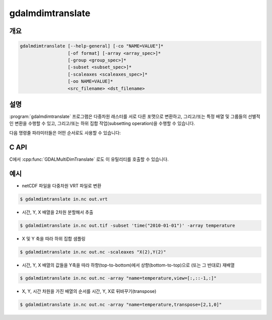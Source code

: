 .. _gdalmdimtranslate:

================================================================================
gdalmdimtranslate
================================================================================

.. only:: html

    .. versionadded:: 3.1

    다중차원 데이터를 서로 다른 포맷으로 변환하고, 부분 집합 작업을 수행합니다.

.. Index:: gdalmdimtranslate

개요
--------

.. code-block::

    gdalmdimtranslate [--help-general] [-co "NAME=VALUE"]*
                      [-of format] [-array <array_spec>]*
                      [-group <group_spec>]*
                      [-subset <subset_spec>]*
                      [-scaleaxes <scaleaxes_spec>]*
                      [-oo NAME=VALUE]*
                      <src_filename> <dst_filename>


설명
-----------

:program:`gdalmdimtranslate` 프로그램은 다중차원 래스터를 서로 다른 포맷으로 변환하고, 그리고/또는 특정 배열 및 그룹들의 선별적인 변환을 수행할 수 있고, 그리고/또는 하위 집합 작업(subsetting operation)을 수행할 수 있습니다.

다음 명령줄 파라미터들은 어떤 순서로도 사용할 수 있습니다:

.. program:: gdalmdimtranslate

.. option:: -of <format>

    산출물 포맷을 선택합니다. (:ref:`raster.netcdf`, :ref:`vrt_multidimensional` 처럼) 다중차원 산출물을 지원하는 포맷일 수도 있고, 또는 달리 지정한 변환 작업의 결과물이 단일 2차원 배열 1개뿐인 경우 "대표적인" 2차원 포맷일 수도 있습니다. 이 옵션을 지정하지 않는 경우, 대상 파일명의 확장자를 사용할 수 있다면 확장자로부터 포맷을 추정합니다.

.. option:: -co <NAME=VALUE>

    많은 포맷들이 생성된 파일에 대한 특정 요소들을 제어하기 위해 사용할 수 있는 선택적인 생성 옵션을 하나 이상 가지고 있습니다.

    포맷 드라이버에 따라 사용할 수 있는 생성 옵션이 다양하며, 몇몇 단순 포맷들의 경우 어떤 생성 옵션도 가지고 있지 않기도 합니다. 어떤 포맷이 어떤 옵션을 지원하는지에 대한 목록은 :ref:`--formats <raster_common_options_formats>` 명령줄 옵션으로 볼 수 있지만, 해당 포맷에 대한 문서야말로 드라이버 생성 옵션 관련 최종 정보 소스입니다. 각 포맷의 정당한 생성 옵션에 대해 알고 싶다면 :ref:`raster_drivers` 포맷 특화 문서를 읽어보십시오.

    배열 수준의 생성 옵션에 ``ARRAY:`` 라는 접두어를 추가하면 옵션을 전송할 수도 있습니다. 이런 옵션들에 대해 더 자세히 알고 싶다면 :cpp:func:`GDALGroup::CopyFrom` 을 읽어보십시오.

.. option:: -array <array_spec>

    데이터셋 전체를 변환하는 대신, 배열 하나를 선택해서 작업을 수행할 수 있습니다. 서로 다른 배열들을 작업하려면 이 옵션을 여러 번 지정하면 됩니다.

    <array_spec>은 어쩌면 완전히 검증된 문법을 사용하는, 배열 이름일 뿐일 수도 있고 (/group/subgroup/array_name) 또는 다음과 같은 문법을 사용하는 옵션들의 조합일 수도 있습니다: name={src_array_name}[,dstname={dst_array_name}][,transpose=[{axis1},{axis2},...][,view={view_expr}]

    [{axis1},{axis2},...]는 :cpp:func:`GDALMDArray::Transpose` 함수의 인자입니다. 예를 들면, transpose=[1,0] 인자는 2차원 배열의 축 순서를 바꿉니다.

    {view_expr}는 :cpp:func:`GDALMDArray::GetView` 함수의 *viewExpr* 인자의 값입니다.

    차원에 대해 분할(slice) 또는 하위 집합 작업을 수행하는 view_expr를 지정하는 경우, 대응하는 색인 작업 변수에 그에 상당한 작업을 적용할 것입니다.

.. option:: -group <group_spec>

    데이터셋 전체를 변환하는 대신, 그룹 하나를 선택해서 작업을 수행할 수 있습니다. 서로 다른 그룹들을 작업하려면 이 옵션을 여러 번 지정하면 됩니다. 그룹 하나만 지정하는 경우, 대상 루트(root) 그룹에 지정한 그룹의 내용을 직접 복사할 것입니다. 그룹 여러 개를 지정하면, 대상 루트 그룹 아래로 복사합니다.

    <group_spec>은 어쩌면 완전히 검증된 문법을 사용하는, 배열 이름일 뿐일 수도 있고 (/group/subgroup/subsubgroup_name) 또는 다음과 같은 문법을 사용하는 옵션들의 조합일 수도 있습니다: name={src_group_name}[,dstname={dst_group_name}][,recursive=no]

.. option:: -subset <subset_spec>

    차원을 따라 하위 집합(다듬기(trim) 또는 분할(slice)) 작업을 수행합니다. 이때 숫자 또는 문자열 데이터 유형인 1차원 변수가 이 차원을 색인 작업하고 그 값들을 단조롭게(monotonically) 정렬했을 거라고 가정합니다. <subset_spec>은 하위 집합 작업 시 `OGC WCS 2.0 KVP 인코딩 <https://portal.opengeospatial.org/files/09-147r3>`_ 문법을 정확하게 따릅니다.

    이 문법이란 dim_name(min_val,max_val) 또는 dim_name(sliced_val)입니다. 전자의 문법은 dim_name 차원의 [min_val,max_val] 범위에 있는 값들로 하위 집합을 생성할 것입니다. 후자의 문법은 dim_name 차원을 sliced_val 값에서 분할할 것입니다. (그리고 이 차원을 참조하는 배열로부터 이 차원을 제거할 것입니다.)

    -array 옵션에서 *view* 를 지정했다면 -subset 옵션을 함께 사용할 수 없습니다.

.. option:: -scaleaxes <scaleaxes_spec>

    차원 하나 또는 여러 개에 (리샘플링하지 않고) 값 N개마다 값 1개를 추출하는 내장(integral) 크기 조정 인자를 적용합니다.

    <scaleaxes_spec>은 `OGC WCS 2.0 크기 조정 확장 프로그램 <https://portal.opengeospatial.org/files/12-039>`_ 의 SCALEAXES 파라미터의 KVP 인코딩 문법을 정확하게 따르지만, 정수형 크기 조정 인자에만 국한됩니다.

    이 문법이란 dim1_name(scale_factor)[,dim2_name(scale_factor)]*입니다.

    -array 옵션에서 *view* 를 지정했다면 -scaleaxes 옵션을 함께 사용할 수 없습니다.

.. option:: -oo <NAME=VALUE>

    .. versionadded:: 3.4

    소스 데이터셋 열기 옵션 (특정 포맷 지원)

.. option:: <src_dataset>

    소스 데이터셋의 이름입니다.

.. option:: <dst_dataset>

    대상 파일의 이름입니다.

C API
-----

C에서 :cpp:func:`GDALMultiDimTranslate` 로도 이 유틸리티를 호출할 수 있습니다.

예시
--------

- netCDF 파일을 다중차원 VRT 파일로 변환

.. code-block::

    $ gdalmdimtranslate in.nc out.vrt

- 시간, Y, X 배열을 2차원 분할해서 추출

.. code-block::

    $ gdalmdimtranslate in.nc out.tif -subset 'time("2010-01-01")' -array temperature

- X 및 Y 축을 따라 하위 집합 샘플링

.. code-block::

    $ gdalmdimtranslate in.nc out.nc -scaleaxes "X(2),Y(2)"

- 시간, Y, X 배열의 값들을 Y축을 따라 하향(top-to-bottom)에서 상향(bottom-to-top)으로 (또는 그 반대로) 재배열

.. code-block::

    $ gdalmdimtranslate in.nc out.nc -array "name=temperature,view=[:,::-1,:]"

- X, Y, 시간 차원을 가진 배열의 순서를 시간, Y, X로 뒤바꾸기(transpose)

.. code-block::

    $ gdalmdimtranslate in.nc out.nc -array "name=temperature,transpose=[2,1,0]"
